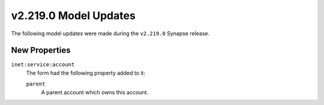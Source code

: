 

.. _userguide_model_v2_219_0:

######################
v2.219.0 Model Updates
######################

The following model updates were made during the ``v2.219.0`` Synapse release.

**************
New Properties
**************

``inet:service:account``
  The form had the following property added to it:

  ``parent``
    A parent account which owns this account.

